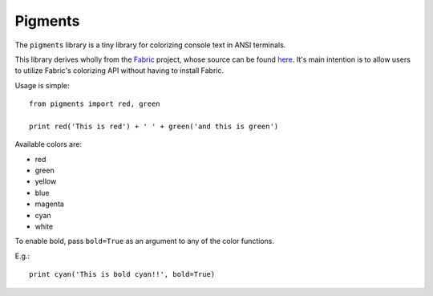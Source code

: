 Pigments
--------

The ``pigments`` library is a tiny library for colorizing console text in ANSI terminals.

This library derives wholly from the Fabric_ project, whose source can be found here_. It's main intention is to allow users to utilize Fabric's colorizing API without having to install Fabric. 

Usage is simple::

    from pigments import red, green

    print red('This is red') + ' ' + green('and this is green')

Available colors are:

* red
* green
* yellow
* blue
* magenta
* cyan
* white

To enable bold, pass ``bold=True`` as an argument to any of the color functions.

E.g.::

    print cyan('This is bold cyan!!', bold=True)
 
.. _Fabric: http://fabfile.org
.. _here: http://github.com/fabric/fabric
